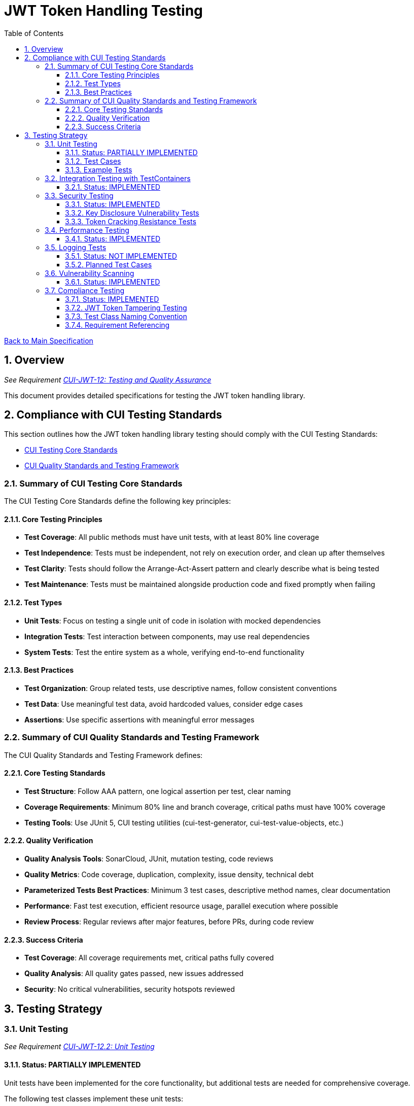 = JWT Token Handling Testing
:toc:
:toclevels: 3
:toc-title: Table of Contents
:sectnums:

link:../Specification.adoc[Back to Main Specification]

== Overview
_See Requirement link:../Requirements.adoc#CUI-JWT-12[CUI-JWT-12: Testing and Quality Assurance]_

This document provides detailed specifications for testing the JWT token handling library.

== Compliance with CUI Testing Standards

This section outlines how the JWT token handling library testing should comply with the CUI Testing Standards:

* https://github.com/cuioss/cui-llm-rules/blob/main/standards/testing/core-standards.adoc[CUI Testing Core Standards]
* https://github.com/cuioss/cui-llm-rules/blob/main/standards/testing/quality-standards.adoc[CUI Quality Standards and Testing Framework]

=== Summary of CUI Testing Core Standards

The CUI Testing Core Standards define the following key principles:

==== Core Testing Principles
* *Test Coverage*: All public methods must have unit tests, with at least 80% line coverage
* *Test Independence*: Tests must be independent, not rely on execution order, and clean up after themselves
* *Test Clarity*: Tests should follow the Arrange-Act-Assert pattern and clearly describe what is being tested
* *Test Maintenance*: Tests must be maintained alongside production code and fixed promptly when failing

==== Test Types
* *Unit Tests*: Focus on testing a single unit of code in isolation with mocked dependencies
* *Integration Tests*: Test interaction between components, may use real dependencies
* *System Tests*: Test the entire system as a whole, verifying end-to-end functionality

==== Best Practices
* *Test Organization*: Group related tests, use descriptive names, follow consistent conventions
* *Test Data*: Use meaningful test data, avoid hardcoded values, consider edge cases
* *Assertions*: Use specific assertions with meaningful error messages

=== Summary of CUI Quality Standards and Testing Framework

The CUI Quality Standards and Testing Framework defines:

==== Core Testing Standards
* *Test Structure*: Follow AAA pattern, one logical assertion per test, clear naming
* *Coverage Requirements*: Minimum 80% line and branch coverage, critical paths must have 100% coverage
* *Testing Tools*: Use JUnit 5, CUI testing utilities (cui-test-generator, cui-test-value-objects, etc.)

==== Quality Verification
* *Quality Analysis Tools*: SonarCloud, JUnit, mutation testing, code reviews
* *Quality Metrics*: Code coverage, duplication, complexity, issue density, technical debt
* *Parameterized Tests Best Practices*: Minimum 3 test cases, descriptive method names, clear documentation
* *Performance*: Fast test execution, efficient resource usage, parallel execution where possible
* *Review Process*: Regular reviews after major features, before PRs, during code review

==== Success Criteria
* *Test Coverage*: All coverage requirements met, critical paths fully covered
* *Quality Analysis*: All quality gates passed, new issues addressed
* *Security*: No critical vulnerabilities, security hotspots reviewed


== Testing Strategy

=== Unit Testing
_See Requirement link:../Requirements.adoc#CUI-JWT-12.2[CUI-JWT-12.2: Unit Testing]_

==== Status: PARTIALLY IMPLEMENTED

Unit tests have been implemented for the core functionality, but additional tests are needed for comprehensive coverage.

The following test classes implement these unit tests:

* link:../../src/test/java/de/cuioss/jwt/token/TokenFactoryTest.java[TokenFactoryTest.java] - Tests for the TokenFactory
* link:../../src/test/java/de/cuioss/jwt/token/TokenTypeTest.java[TokenTypeTest.java] - Tests for token type enumeration
* link:../../src/test/java/de/cuioss/jwt/token/domain/token/BaseTokenContentTest.java[BaseTokenContentTest.java] - Tests for the base token content
* link:../../src/test/java/de/cuioss/jwt/token/domain/token/AccessTokenContentTest.java[AccessTokenContentTest.java] - Tests for access token content
* link:../../src/test/java/de/cuioss/jwt/token/domain/token/IdTokenContentTest.java[IdTokenContentTest.java] - Tests for ID token content
* link:../../src/test/java/de/cuioss/jwt/token/domain/token/RefreshTokenContentTest.java[RefreshTokenContentTest.java] - Tests for refresh token content
* link:../../src/test/java/de/cuioss/jwt/token/CustomClaimMapperTest.java[CustomClaimMapperTest.java] - Tests for custom claim mapping

These tests cover:

1. Token parsing and validation
2. Key management and rotation
3. Multi-issuer support
4. Basic error handling
5. Some edge cases (malformed tokens, expired tokens, etc.)

==== Test Cases

The following test cases will be implemented:

1. **Token Parsing Tests**:
   * Parse valid token
   * Parse token with invalid signature
   * Parse expired token
   * Parse token with missing claims
   * Parse token with unsupported algorithm

2. **Key Management Tests**:
   * Retrieve key by ID
   * Refresh keys
   * Handle key rotation
   * Handle key retrieval failures

3. **Multi-Issuer Tests**:
   * Parse tokens from different issuers
   * Handle unknown issuers
   * Select correct parser based on issuer

4. **Error Handling Tests**:
   * Handle malformed tokens
   * Handle network failures
   * Handle invalid keys

==== Example Tests

The following test classes demonstrate token parsing and validation:

* link:../../src/test/java/de/cuioss/jwt/token/TokenFactoryTest.java[TokenFactoryTest.java] - Contains tests for token creation and validation:
** `shouldCreateAccessToken()` - Tests creating and parsing an access token
** `shouldCreateIdToken()` - Tests creating and parsing an ID token
** `shouldCreateRefreshToken()` - Tests creating and parsing a refresh token
** `shouldHandleInvalidTokenFormat()` - Tests handling invalid token formats
** `shouldHandleUnknownIssuer()` - Tests handling unknown issuers

* link:../../src/test/java/de/cuioss/jwt/token/RFC7519JWTComplianceTest.java[RFC7519JWTComplianceTest.java] - Contains tests for RFC 7519 compliance:
** `shouldValidateTokenSignature()` - Tests validating token signatures
** `shouldRejectInvalidSignature()` - Tests rejecting tokens with invalid signatures

* link:../../src/test/java/de/cuioss/jwt/token/OAuth2JWTBestPracticesComplianceTest.java[OAuth2JWTBestPracticesComplianceTest.java] - Contains tests for OAuth 2.0 JWT Best Practices compliance:
** `shouldRejectAccessTokenWithInvalidSignature()` - Tests rejecting access tokens with invalid signatures
** `shouldRejectIDTokenWithInvalidSignature()` - Tests rejecting ID tokens with invalid signatures

=== Integration Testing with TestContainers
_See Requirement link:../Requirements.adoc#CUI-JWT-12.3[CUI-JWT-12.3: Integration Testing]_

==== Status: IMPLEMENTED

Integration tests have been implemented to verify compatibility with Keycloak as an identity provider (IDP) using TestContainers.

The following test class implements integration tests with Keycloak:

* link:../../src/test/java/de/cuioss/jwt/token/TokenKeycloakITTest.java[TokenKeycloakITTest.java] - Integration tests with Keycloak

These tests cover:

* Parsing access tokens from Keycloak
* Parsing ID tokens from Keycloak
* Parsing refresh tokens from Keycloak
* Validating tokens against Keycloak JWKS endpoint
* Handling token expiration and validation

The implementation uses:

* Official Keycloak TestContainer: https://www.testcontainers.org/modules/keycloak/
* CUI Keycloak Integration: `de.cuioss.test:cui-test-keycloak-integration` (Maven dependency)

The `KeycloakITBase` class from the `cui-test-keycloak-integration` library provides automatic setup and teardown of a Keycloak container, methods to get the Keycloak URLs, test realm and user configuration, and helper methods for token requests and validation.

Refer to the implementation and associated JavaDoc for detailed behavior.

=== Security Testing
_See Requirement link:../Requirements.adoc#CUI-JWT-8[CUI-JWT-8: Security]_

==== Status: IMPLEMENTED

Comprehensive security testing has been implemented to verify the security aspects of the JWT token handling library.

The following test classes implement these security tests:

* link:../../src/test/java/de/cuioss/jwt/token/ClientConfusionAttackTest.java[ClientConfusionAttackTest.java] - Tests for client confusion attacks
* link:../../src/test/java/de/cuioss/jwt/token/TokenFactorySecurityEventTest.java[TokenFactorySecurityEventTest.java] - Tests for security event tracking
* link:../../src/test/java/de/cuioss/jwt/token/security/KeyDisclosureVulnerabilityTest.java[KeyDisclosureVulnerabilityTest.java] - Tests for key disclosure vulnerabilities
* link:../../src/test/java/de/cuioss/jwt/token/security/TokenCrackingResistanceTest.java[TokenCrackingResistanceTest.java] - Tests for token cracking resistance

These tests cover:

1. Token validation bypass tests
2. Algorithm confusion attack tests
3. Signature verification bypass tests
4. Security event tracking and monitoring
5. Key disclosure vulnerability tests
6. Token cracking resistance tests

==== Key Disclosure Vulnerability Tests

The link:../../src/test/java/de/cuioss/jwt/token/security/KeyDisclosureVulnerabilityTest.java[KeyDisclosureVulnerabilityTest.java] class verifies that private keys are not exposed and that sensitive key material is properly protected. Key disclosure vulnerabilities can lead to complete compromise of the JWT token security model, as an attacker with access to private keys can forge valid tokens.

This test class verifies:

* JwksLoader only exposes public keys, never private keys
* JWKS content does not contain private key material
* Private keys are not serializable (to prevent accidental disclosure)
* Private key files have restricted permissions
* Private keys are not logged
* JWKS endpoints use HTTPS for secure transmission
* JWKSKeyLoader only loads public keys

Testing uses a combination of direct API inspection, reflection, file system checks, and serialization attempts to verify that private keys are properly protected throughout the library.

==== Token Cracking Resistance Tests

The link:../../src/test/java/de/cuioss/jwt/token/security/TokenCrackingResistanceTest.java[TokenCrackingResistanceTest.java] class verifies that tokens use strong cryptographic algorithms and have sufficient entropy to resist cracking attempts. Token cracking refers to attempts to forge or predict JWT signatures, which would allow attackers to create valid tokens without possessing the private key.

This test class verifies:

* Tokens use strong cryptographic algorithms (RS256, RS384, RS512, ES256, ES384, ES512, PS256, PS384, PS512)
* Tokens have sufficient entropy in their header and payload
* Tokens are resistant to brute force attacks
* Only approved algorithms are used
* Token signatures are unpredictable

Testing uses a combination of algorithm verification, entropy calculation using Shannon entropy, signature tampering, and multiple token generation to ensure that tokens are cryptographically secure and resistant to various attack vectors.

=== Performance Testing
_See Requirement link:../Requirements.adoc#CUI-JWT-12.4[CUI-JWT-12.4: Performance Testing]_

==== Status: IMPLEMENTED

Performance testing has been implemented to verify that the JWT token handling library meets the performance requirements.

The following test class implements performance testing:

* link:../../src/test/java/de/cuioss/jwt/token/TokenFactoryPerformanceTest.java[TokenFactoryPerformanceTest.java] - Tests for token parsing and validation performance

These tests cover:

1. Token parsing performance for different token types
2. Concurrent token validation performance
3. Mixed token type processing performance
4. Performance statistics collection and analysis

The implementation uses concurrent testing to simulate real-world load scenarios and measures:

1. Throughput (tokens processed per second)
2. Average processing time per token
3. Success rate under load
4. Performance under different concurrency levels

=== Logging Tests
_See Requirement link:../Requirements.adoc#CUI-JWT-7[CUI-JWT-7: Logging]_

==== Status: NOT IMPLEMENTED

Comprehensive logging tests need to be implemented to verify that the JWT token handling library logs appropriate information at the correct log levels.

The logging tests will follow CUI logging test requirements:

1. Use `cui-test-juli-logger` for testing
2. Use `de.cuioss.test.juli.TestLogLevel` for log levels
3. Test coverage required for INFO/WARN/ERROR/FATAL logs
4. Follow LogAsserts guidelines:
   * First argument must be TestLogLevel
   * Only assertNoLogMessagePresent needs Logger parameter
   * Use appropriate assertion methods:
     * assertLogMessagePresent: Exact match
     * assertLogMessagePresentContaining: Partial match
     * assertNoLogMessagePresent: Absence check
     * assertSingleLogMessagePresent: Single occurrence
5. Test both successful and error scenarios
6. Use LogRecord#resolveIdentifierString for message verification

==== Planned Test Cases

The following test cases are planned for implementation:

1. **Success Scenario Logging Tests**:
   * Test logging of successful token validation
   * Test logging of successful key retrieval
   * Test logging of successful token creation

2. **Error Scenario Logging Tests**:
   * Test logging of token validation failures
   * Test logging of key retrieval failures
   * Test logging of token creation failures

These tests will ensure that the library logs appropriate information at the correct log levels for both successful operations and error scenarios.

=== Vulnerability Scanning
_See Requirement link:../Requirements.adoc#CUI-JWT-12.5[CUI-JWT-12.5: Vulnerability Scanning]_

==== Status: IMPLEMENTED

Vulnerability scanning has been implemented using GitHub Dependabot, which is configured to scan Maven dependencies weekly and create pull requests for updates. This ensures that the library is regularly checked for security vulnerabilities in its dependencies.

The Dependabot configuration can be found in `.github/dependabot.yml` and includes:

* Weekly scanning of Maven dependencies
* Automatic creation of pull requests for security updates
* Notifications for security vulnerabilities

This implementation satisfies the requirement for regular vulnerability scanning of third-party dependencies as specified in CUI-JWT-12.5.

=== Compliance Testing
_See Requirement link:../Requirements.adoc#CUI-JWT-12.6[CUI-JWT-12.6: Compliance Testing]_

==== Status: IMPLEMENTED

Compliance tests have been implemented to verify that the JWT token handling library adheres to the standards and best practices defined in various specifications.

The following test classes implement these compliance tests:

* link:../../src/test/java/de/cuioss/jwt/token/RFC7519JWTComplianceTest.java[RFC7519JWTComplianceTest.java] - Tests compliance with the JWT specification defined in RFC 7519
* link:../../src/test/java/de/cuioss/jwt/token/OpenIDConnectComplianceTest.java[OpenIDConnectComplianceTest.java] - Tests compliance with OpenID Connect Certification requirements
* link:../../src/test/java/de/cuioss/jwt/token/OAuth2JWTBestPracticesComplianceTest.java[OAuth2JWTBestPracticesComplianceTest.java] - Tests compliance with OAuth 2.0 JWT Best Current Practices
* link:../../src/test/java/de/cuioss/jwt/token/test/JwtTokenTamperingUtil.java[JwtTokenTamperingUtil.java] - Utility class for tampering with JWT tokens for testing purposes

These tests cover:

1. **RFC 7519 JWT Compliance**:
   * JWT format and structure validation
   * Registered claim names handling
   * Token validation rules
   * JWT claims set processing

2. **OpenID Connect Compliance**:
   * ID Token required and optional claims
   * Standard claims handling
   * Token validation according to OpenID Connect Core 1.0

3. **OAuth 2.0 JWT Best Practices Compliance**:
   * Audience validation
   * Issuer validation
   * Signature validation
   * Token lifetime validation
   * Token size limits

==== JWT Token Tampering Testing

The link:../../src/test/java/de/cuioss/jwt/token/test/JwtTokenTamperingUtil.java[JwtTokenTamperingUtil] class provides a comprehensive approach to testing JWT token signature tampering. This utility implements best practices for testing JWT signature tampering as documented in Test-Failure.adoc.

The class provides the following tampering strategies:

* **MODIFY_SIGNATURE_LAST_CHAR**: Modifies the last character of the signature
* **MODIFY_SIGNATURE_RANDOM_CHAR**: Modifies a random character in the signature
* **REMOVE_SIGNATURE**: Removes the signature entirely
* **ALGORITHM_NONE**: Changes the algorithm in the header to 'none'
* **ALGORITHM_DOWNGRADE**: Changes the algorithm in the header from RS256 to HS256
* **DIFFERENT_SIGNATURE**: Uses a completely different signature
* **INVALID_KID**: Changes the key ID (kid) in the header to an invalid value
* **REMOVE_KID**: Removes the key ID (kid) from the header

The utility is used in the OAuth2JWTBestPracticesComplianceTest class to verify that tokens with tampered signatures are properly rejected:

[source, java]
----
// In OAuth2JWTBestPracticesComplianceTest.SignatureValidationTests
@DisplayName("3.3b: Reject access-token with invalid signature")
@ParameterizedTest
@TypeGeneratorSource(value = AccessTokenGenerator.class, count = 50)
void shouldRejectAccessTokenWithInvalidSignature(String token) {
    // Tamper with the token using one of the tampering strategies
    String tamperedToken = JwtTokenTamperingUtil.tamperWithToken(token);

    // Verify that the tampered token is rejected
    var result = tokenFactory.createAccessToken(tamperedToken);
    assertFalse(result.isPresent(), "Token with invalid signature should be rejected");
}
----

This approach ensures comprehensive testing of the library's ability to detect and reject tampered tokens, which is critical for security.

==== Test Class Naming Convention

Compliance test classes will follow this naming pattern:

`<Standard><Feature>ComplianceTest`

Where:
* `<Standard>` is the identifier of the standard or specification (e.g., RFC7519, OAuth2)
* `<Feature>` is the specific feature or aspect being tested (e.g., JWT, TokenValidation)

==== Requirement Referencing

Within each compliance test class, tests will include references to the specific requirements they verify through:

1. Class-level documentation that lists all requirements covered by the test class
2. Method-level documentation that specifies which requirement(s) each test method verifies
3. Assertions that include requirement identifiers in failure messages

This approach will ensure that:

1. Test classes are consistently named based on the standards they verify
2. Each test is clearly linked to the requirements it validates
3. It's easy to trace from requirements to tests and vice versa
4. Test failure messages provide context about which requirements are violated
